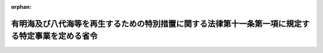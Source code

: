 .. _503M60000008044_20210401_000000000000000:

:orphan:

==================================================================================================
有明海及び八代海等を再生するための特別措置に関する法律第十一条第一項に規定する特定事業を定める省令
==================================================================================================

.. raw:: html
    
    
    <main id="contentsLaw" class="active">
    <div id="innerDocument" class="active">
    
    
    
    
    <div style="margin-bottom: 12px;">
    <div id="lawTitleNo" style="font-size: 1.067rem; font-weight: bold;" class="_shokanBoxParent">令和三年総務省令第四十四号<div class="_shokanBox"></div>
    <div class="_inyoBox" id="_inyo_"></div>
    </div>
    <div id="lawTitle" style="margin-left: 3rem; font-size: 1.5rem; font-weight: bold; line-height: 1.25em;" class="_shokanBoxParent">
    <span data-xpath="">有明海及び八代海等を再生するための特別措置に関する法律第十一条第一項に規定する特定事業を定める省令</span><div class="_shokanBox" id="_shokan_"><div class="_shokanBtnIcons"></div></div>
    <div class="_inyoBox" id="_inyo_"></div>
    </div>
    </div><section id="EnactStatement" class="active EnactStatement"><div class="_div_EnactStatement _shokanBoxParent" style="text-indent: 1em;">
    <span data-xpath="">有明海及び八代海等を再生するための特別措置に関する法律（平成十四年法律第百二十号）第十一条第一項の規定に基づき、有明海及び八代海等を再生するための特別措置に関する法律第十一条第一項に規定する特定事業を定める省令を次のように定める。</span><div class="_shokanBox" id="_shokan_"><div class="_shokanBtnIcons"></div></div>
    <div class="_inyoBox" id="_inyo_"></div>
    </div></section><section id="MainProvision" class="active MainProvision"><section class="active Paragraph"><div style="text-indent: 1em;" class="_div_ParagraphSentence _shokanBoxParent">
    <span data-xpath="">有明海及び八代海等を再生するための特別措置に関する法律（以下「法」という。）第十一条第一項に規定する特定事業で総務省令で定めるものは、次の各号に掲げる事業とする。</span><div class="_shokanBox" id="_shokan_"><div class="_shokanBtnIcons"></div></div>
    <div class="_inyoBox" id="_inyo_"></div>
    </div>
    <div id="" style="margin-left: 1em; text-indent: -1em;" class="_div_ItemSentence _shokanBoxParent">
    <span style="font-weight: bold;">一</span>　<span data-xpath="">法第八条に規定する港湾・漁港特定事業</span><div class="_shokanBox" id="_shokan_"><div class="_shokanBtnIcons"></div></div>
    <div class="_inyoBox" id="_inyo_"></div>
    </div>
    <div id="" style="margin-left: 1em; text-indent: -1em;" class="_div_ItemSentence _shokanBoxParent">
    <span style="font-weight: bold;">二</span>　<span data-xpath="">有明海及び八代海等を再生するための特別措置に関する法律施行令（平成十四年政令第三百五十四号。以下「令」という。）第一条第一号及び第二号に規定する事業</span><div class="_shokanBox" id="_shokan_"><div class="_shokanBtnIcons"></div></div>
    <div class="_inyoBox" id="_inyo_"></div>
    </div>
    <div id="" style="margin-left: 1em; text-indent: -1em;" class="_div_ItemSentence _shokanBoxParent">
    <span style="font-weight: bold;">三</span>　<span data-xpath="">令第一条第三号に基づく平成十四年農林水産省告示第千八百六十九号（有明海及び八代海等を再生するための特別措置法に関する法律施行令第一条第三号の規定に基づき農林水産大臣が指定する事業を指定する件）に規定する漁場の保全のための事業であって、効用の低下している漁場の生産力の回復を図るために行うしゅんせつ、作れい、耕うん、客土等の底質改善を行う事業及びこれらに関連する事業</span><div class="_shokanBox" id="_shokan_"><div class="_shokanBtnIcons"></div></div>
    <div class="_inyoBox" id="_inyo_"></div>
    </div></section></section><section id="" class="active SupplProvision"><div class="_div_SupplProvisionLabel SupplProvisionLabel _shokanBoxParent" style="margin-bottom: 10px; margin-left: 3em; font-weight: bold;">
    <span data-xpath="">附　則</span><div class="_shokanBox" id="_shokan_"><div class="_shokanBtnIcons"></div></div>
    <div class="_inyoBox" id="_inyo_"></div>
    </div>
    <section class="active Paragraph"><div style="text-indent: 1em;" class="_div_ParagraphSentence _shokanBoxParent">
    <span data-xpath="">この省令は、令和三年四月一日から施行する。</span><div class="_shokanBox" id="_shokan_"><div class="_shokanBtnIcons"></div></div>
    <div class="_inyoBox" id="_inyo_"></div>
    </div></section></section>
    
    
    
    
    
    </div>
    </main>
    
    
